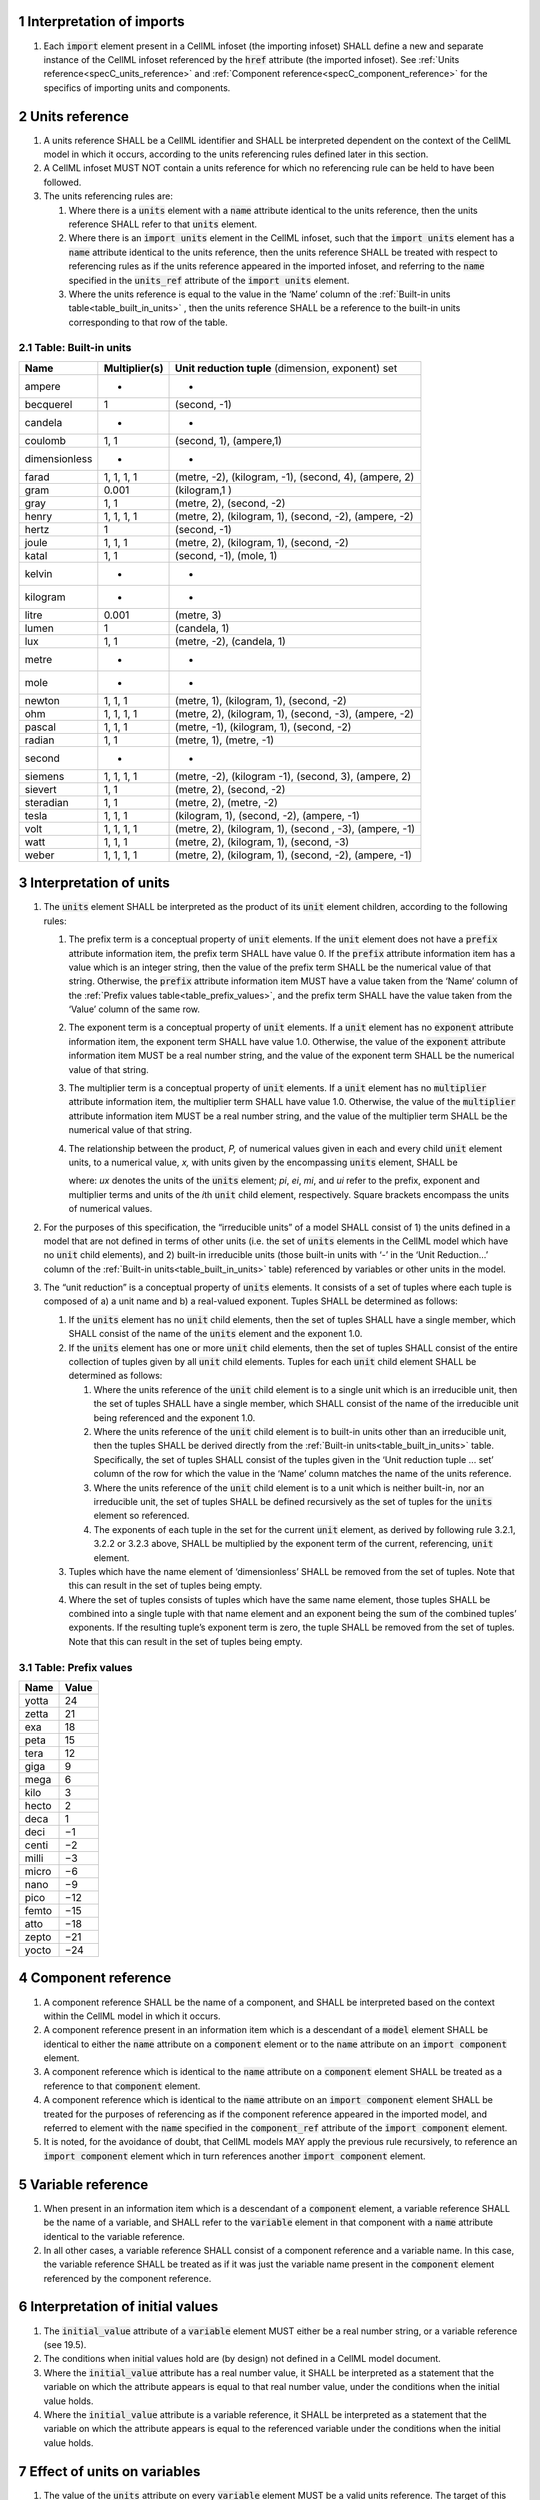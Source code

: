 .. sectnum::

.. _specC_imports:

Interpretation of imports
-------------------------

#. Each :code:`import` element present in a CellML infoset (the importing
   infoset) SHALL define a new and separate instance of the CellML
   infoset referenced by the :code:`href` attribute (the imported infoset).
   See :ref:`Units reference<specC_units_reference>` and
   :ref:`Component reference<specC_component_reference>` for the specifics
   of importing units and components.

.. _specC_units_reference:

Units reference
---------------

#. A units reference SHALL be a CellML identifier and SHALL be
   interpreted dependent on the context of the CellML model in which it
   occurs, according to the units referencing rules defined later in
   this section.

#. A CellML infoset MUST NOT contain a units reference for which no
   referencing rule can be held to have been followed.

#. The units referencing rules are:

   #. Where there is a :code:`units` element with a :code:`name` attribute
      identical to the units reference, then the units reference SHALL
      refer to that :code:`units` element.

   #. Where there is an :code:`import units` element in the CellML infoset,
      such that the :code:`import units` element has a :code:`name` attribute
      identical to the units reference, then the units reference SHALL
      be treated with respect to referencing rules as if the units
      reference appeared in the imported infoset, and referring to the
      :code:`name` specified in the :code:`units_ref` attribute of the
      :code:`import units` element.

   #. Where the units reference is equal to the value in the ‘Name’
      column of the :ref:`Built-in units table<table_built_in_units>` ,
      then the units reference SHALL be a reference to the built-in units
      corresponding to that row of the table.

.. _table_built_in_units:

Table: Built-in units
~~~~~~~~~~~~~~~~~~~~~

+---------------+-------------------+--------------------------------+
| **Name**      | **Multiplier(s)** | **Unit reduction tuple**       |
|               |                   | (dimension, exponent) set      |
+---------------+-------------------+--------------------------------+
| ampere        | -                 | -                              |
+---------------+-------------------+--------------------------------+
| becquerel     | 1                 | (second, -1)                   |
+---------------+-------------------+--------------------------------+
| candela       | -                 | -                              |
+---------------+-------------------+--------------------------------+
| coulomb       | 1, 1              | (second, 1), (ampere,1)        |
+---------------+-------------------+--------------------------------+
| dimensionless | -                 | -                              |
+---------------+-------------------+--------------------------------+
| farad         | 1, 1, 1, 1        | (metre, -2), (kilogram, -1),   |
|               |                   | (second, 4), (ampere, 2)       |
+---------------+-------------------+--------------------------------+
| gram          | 0.001             | (kilogram,1 )                  |
+---------------+-------------------+--------------------------------+
| gray          | 1, 1              | (metre, 2), (second, -2)       |
+---------------+-------------------+--------------------------------+
| henry         | 1, 1, 1, 1        | (metre, 2), (kilogram, 1),     |
|               |                   | (second, -2), (ampere, -2)     |
+---------------+-------------------+--------------------------------+
| hertz         | 1                 | (second, -1)                   |
+---------------+-------------------+--------------------------------+
| joule         | 1, 1, 1           | (metre, 2), (kilogram, 1),     |
|               |                   | (second, -2)                   |
+---------------+-------------------+--------------------------------+
| katal         | 1, 1              | (second, -1), (mole, 1)        |
+---------------+-------------------+--------------------------------+
| kelvin        | -                 | -                              |
+---------------+-------------------+--------------------------------+
| kilogram      | -                 | -                              |
+---------------+-------------------+--------------------------------+
| litre         | 0.001             | (metre, 3)                     |
+---------------+-------------------+--------------------------------+
| lumen         | 1                 | (candela, 1)                   |
+---------------+-------------------+--------------------------------+
| lux           | 1, 1              | (metre, -2), (candela, 1)      |
+---------------+-------------------+--------------------------------+
| metre         | -                 | -                              |
+---------------+-------------------+--------------------------------+
| mole          | -                 | -                              |
+---------------+-------------------+--------------------------------+
| newton        | 1, 1, 1           | (metre, 1), (kilogram, 1),     |
|               |                   | (second, -2)                   |
+---------------+-------------------+--------------------------------+
| ohm           | 1, 1, 1, 1        | (metre, 2), (kilogram, 1),     |
|               |                   | (second, -3), (ampere, -2)     |
+---------------+-------------------+--------------------------------+
| pascal        | 1, 1, 1           | (metre, -1), (kilogram, 1),    |
|               |                   | (second, -2)                   |
+---------------+-------------------+--------------------------------+
| radian        | 1, 1              | (metre, 1), (metre, -1)        |
+---------------+-------------------+--------------------------------+
| second        | -                 | -                              |
+---------------+-------------------+--------------------------------+
| siemens       | 1, 1, 1, 1        | (metre, -2), (kilogram -1),    |
|               |                   | (second, 3), (ampere, 2)       |
+---------------+-------------------+--------------------------------+
| sievert       | 1, 1              | (metre, 2), (second, -2)       |
+---------------+-------------------+--------------------------------+
| steradian     | 1, 1              | (metre, 2), (metre, -2)        |
+---------------+-------------------+--------------------------------+
| tesla         | 1, 1, 1           | (kilogram, 1), (second, -2),   |
|               |                   | (ampere, -1)                   |
+---------------+-------------------+--------------------------------+
| volt          | 1, 1, 1, 1        | (metre, 2), (kilogram, 1),     |
|               |                   | (second , -3), (ampere, -1)    |
+---------------+-------------------+--------------------------------+
| watt          | 1, 1, 1           | (metre, 2), (kilogram, 1),     |
|               |                   | (second, -3)                   |
+---------------+-------------------+--------------------------------+
| weber         | 1, 1, 1, 1        | (metre, 2), (kilogram, 1),     |
|               |                   | (second, -2), (ampere, -1)     |
+---------------+-------------------+--------------------------------+

.. _specC_units:

Interpretation of units
-----------------------

#. The :code:`units` element SHALL be interpreted as the product of its
   :code:`unit` element children, according to the following rules:

   #. The prefix term is a conceptual property of :code:`unit` elements. If
      the :code:`unit` element does not have a :code:`prefix` attribute
      information item, the prefix term SHALL have value 0. If the
      :code:`prefix` attribute information item has a value which is an
      integer string, then the value of the prefix term SHALL be the
      numerical value of that string. Otherwise, the :code:`prefix`
      attribute information item MUST have a value taken from the ‘Name’
      column of the :ref:`Prefix values table<table_prefix_values>`, and the
      prefix term SHALL have the value taken from the ‘Value’ column of
      the same row.

   #. The exponent term is a conceptual property of :code:`unit` elements.
      If a :code:`unit` element has no :code:`exponent` attribute information
      item, the exponent term SHALL have value 1.0. Otherwise, the value
      of the :code:`exponent` attribute information item MUST be a real
      number string, and the value of the exponent term SHALL be the
      numerical value of that string.

   #. The multiplier term is a conceptual property of :code:`unit` elements.
      If a :code:`unit` element has no :code:`multiplier` attribute information
      item, the multiplier term SHALL have value 1.0. Otherwise, the
      value of the :code:`multiplier` attribute information item MUST be a
      real number string, and the value of the multiplier term SHALL be
      the numerical value of that string.

   #. The relationship between the product, *P,* of numerical values
      given in each and every child :code:`unit` element units, to a
      numerical value, *x,* with units given by the encompassing
      :code:`units` element, SHALL be

      .. image:: images/equation_units_expansion.png
          :align: center
          :width: 50%

      where: *u\ x* denotes the units of the :code:`units` element; *p\ i*,
      *e\ i*, *m\ i*, and *u\ i* refer to the prefix, exponent and
      multiplier terms and units of the *i*\ th :code:`unit` child element,
      respectively. Square brackets encompass the units of numerical
      values.

#. For the purposes of this specification, the “irreducible units” of a
   model SHALL consist of 1) the units defined in a model that are not
   defined in terms of other units (i.e. the set of :code:`units` elements
   in the CellML model which have no :code:`unit` child elements), and 2)
   built-in irreducible units (those built-in units with ‘-’ in the
   ‘Unit Reduction...’ column of the
   :ref:`Built-in units<table_built_in_units>`
   table) referenced by variables or other units in the model.

#. The “unit reduction” is a conceptual property of :code:`units` elements.
   It consists of a set of tuples where each tuple is composed of a) a
   unit name and b) a real-valued exponent. Tuples SHALL be determined
   as follows:

   #. If the :code:`units` element has no :code:`unit` child elements, then the
      set of tuples SHALL have a single member, which SHALL consist of
      the name of the :code:`units` element and the exponent 1.0.

   #. If the :code:`units` element has one or more :code:`unit` child elements,
      then the set of tuples SHALL consist of the entire collection of
      tuples given by all :code:`unit` child elements. Tuples for each
      :code:`unit` child element SHALL be determined as follows:

      #. Where the units reference of the :code:`unit` child element is to a
         single unit which is an irreducible unit, then the set of
         tuples SHALL have a single member, which SHALL consist of the
         name of the irreducible unit being referenced and the exponent
         1.0.

      #. Where the units reference of the :code:`unit` child element is to
         built-in units other than an irreducible unit, then the tuples
         SHALL be derived directly from the :ref:`Built-in
         units<table_built_in_units>` table. Specifically, the set of
         tuples SHALL consist of the tuples given in the ‘Unit reduction
         tuple ... set’ column of the row for which the value in the
         ‘Name’ column matches the name of the units reference.

      #. Where the units reference of the :code:`unit` child element is to a
         unit which is neither built-in, nor an irreducible unit, the
         set of tuples SHALL be defined recursively as the set of tuples
         for the :code:`units` element so referenced.

      #. The exponents of each tuple in the set for the current :code:`unit`
         element, as derived by following rule 3.2.1, 3.2.2 or 3.2.3
         above, SHALL be multiplied by the exponent term of the current,
         referencing, :code:`unit` element.

   #. Tuples which have the name element of ‘dimensionless’ SHALL be
      removed from the set of tuples. Note that this can result in the
      set of tuples being empty.

   #. Where the set of tuples consists of tuples which have the same
      name element, those tuples SHALL be combined into a single tuple
      with that name element and an exponent being the sum of the
      combined tuples’ exponents. If the resulting tuple’s exponent term
      is zero, the tuple SHALL be removed from the set of tuples. Note
      that this can result in the set of tuples being empty.

.. _table_prefix_values:

Table: Prefix values
~~~~~~~~~~~~~~~~~~~~

======== =========
**Name** **Value**
yotta    24
zetta    21
exa      18
peta     15
tera     12
giga     9
mega     6
kilo     3
hecto    2
deca     1
deci     −1
centi    −2
milli    −3
micro    −6
nano     −9
pico     −12
femto    −15
atto     −18
zepto    −21
yocto    −24
======== =========

.. _specC_component_reference:

Component reference
-------------------

#. A component reference SHALL be the name of a component, and SHALL be
   interpreted based on the context within the CellML model in which it
   occurs.

#. A component reference present in an information item which is a
   descendant of a :code:`model` element SHALL be identical to either the
   :code:`name` attribute on a :code:`component` element or to the :code:`name`
   attribute on an :code:`import component` element.

#. A component reference which is identical to the :code:`name` attribute on
   a :code:`component` element SHALL be treated as a reference to that
   :code:`component` element.

#. A component reference which is identical to the :code:`name` attribute on
   an :code:`import component` element SHALL be treated for the purposes of
   referencing as if the component reference appeared in the imported
   model, and referred to element with the :code:`name` specified in the
   :code:`component_ref` attribute of the :code:`import component` element.

#. It is noted, for the avoidance of doubt, that CellML models MAY apply
   the previous rule recursively, to reference an :code:`import component`
   element which in turn references another :code:`import component`
   element.

.. _specC_variable_reference:

Variable reference
------------------

#. When present in an information item which is a descendant of a
   :code:`component` element, a variable reference SHALL be the name of a
   variable, and SHALL refer to the :code:`variable` element in that
   component with a :code:`name` attribute identical to the variable
   reference.

#. In all other cases, a variable reference SHALL consist of a component
   reference and a variable name. In this case, the variable reference
   SHALL be treated as if it was just the variable name present in the
   :code:`component` element referenced by the component reference.

.. _specC_initial_values:

Interpretation of initial values
--------------------------------

#. The :code:`initial_value` attribute of a :code:`variable` element MUST
   either be a real number string, or a variable reference (see 19.5).

#. The conditions when initial values hold are (by design) not defined
   in a CellML model document.

#. Where the :code:`initial_value` attribute has a real number value, it
   SHALL be interpreted as a statement that the variable on which the
   attribute appears is equal to that real number value, under the
   conditions when the initial value holds.

#. Where the :code:`initial_value` attribute is a variable reference, it
   SHALL be interpreted as a statement that the variable on which the
   attribute appears is equal to the referenced variable under the
   conditions when the initial value holds.

.. _specC_effect_of_units_on_variables:

Effect of units on variables
----------------------------

#. The value of the :code:`units` attribute on every :code:`variable` element
   MUST be a valid units reference. The target of this units reference
   is referred to as the variable units, and the corresponding unit
   reduction (see :ref:`Interpretation of units<specC_units>`) is referred
   to as the variable unit reduction.

.. _specC_mathematics:

Interpretation of mathematics
-----------------------------

#. The following :code:`component` elements SHALL, for the purposes of this
   specification, be “pertinent component elements”:

   #. All :code:`component` elements in the top-level CellML infoset for the
      CellML model;

   #. All :code:`component` elements referenced by :code:`import component`
      elements (see
      :ref:`The import component element <specC_component_reference>`)
      in the top-level CellML infoset; and

   #. All :code:`component` elements which are descendants in the
      encapsulation digraph (see
      :ref:`Interpretation of encapsulation <specC_encapsulation>`)
      of a pertinent :code:`component` element.

#. Every MathML element in the CellML model which appears as a direct
   child information item of a MathML :code:`math` element information item,
   which in turn appears as a child information item of a pertinent
   :code:`component` element, SHALL be treated, in terms of the semantics of
   the mathematical model, as a statement which holds true
   unconditionally.

#. Units referenced by a :code:`units` attribute information item SHALL NOT
   affect the mathematical interpretation of the CellML model.

.. _specC_encapsulation:

Interpretation of encapsulation
-------------------------------

#. For the purposes of this specification, there SHALL be a “conceptual
   encapsulation digraph” in which there is EXACTLY one node for every
   component in the CellML model. Therefore the encapsulation digraph
   will not contain any loops.

#. Where a :code:`component_ref` element appears as a child of another
   :code:`component_ref` element, there SHALL be an arc in the encapsulation
   digraph, and that arc SHALL be from the node corresponding to the
   component referenced by the parent :code:`component_ref` element, and to
   the node corresponding to the component referenced by the child
   :code:`component_ref` element.

#. The encapsulated set for a component *A* SHALL be the set of all
   components *B* such that there exists an arc in the encapsulation
   digraph from the node corresponding to *A* to the node corresponding
   to *B*.

#. The encapsulation parent for a component *A* SHALL be the component
   corresponding to the node which is the parent node in the
   encapsulation digraph of the node corresponding to *A*.

#. The sibling set for a component *A* SHALL be the set of all
   components which have the same encapsulation parent as *A*, or in the
   case that *A* has no encapsulation parent, SHALL be the set of all
   components which do not have an encapsulation parent.

#. The hidden set for a component *A* SHALL be the set of all components
   *B* where component *B* is not in the encapsulated set for component
   *A*, and component *B* is not the encapsulation parent of component
   *A*, and component *B* is not in the sibling set for component *A*.

#. There MUST NOT be a :code:`connection` element such that the component
   referenced by the :code:`component_1` attribute is in the hidden set of
   the component referenced by the :code:`component_2` attribute, nor vice
   versa.

.. _specC_map_variables:

Interpretation of map_variables
-------------------------------

#.  For the purposes of this specification, the variable equivalence
    (conceptual) network SHALL be an undirected graph with one node for
    every :code:`variable` element in the CellML model. The arcs of this
    graph SHALL be equivalences defined in the CellML model.

#.  For each :code:`map_variables` element present in the CellML model, we
    define variables *A* and *B* for use in the rules in this section as
    follows.

    #. Variable *A* SHALL be the variable referenced by the encompassing
       :code:`connection` element’s :code:`component_1` and this
       :code:`map_variables` element’s :code:`variable_1` attribute.

    #. Variable *B* SHALL be the variable referenced by the encompassing
       :code:`connection` element’s :code:`component_2` and this
       :code:`map_variables` element’s :code:`variable_2` attribute.

#.  For every :code:`map_variables` element present in the CellML model,
    there SHALL be an arc in the variable equivalence network.

    #. One endpoint of the arc in the variable equivalence network SHALL
       be the node corresponding to variable *A*.

    #. One endpoint of the arc in the variable equivalence network SHALL
       be the node corresponding to variable *B*.

#.  CellML models MUST NOT contain any pair of :code:`map_variables`
    elements which duplicates an existing arc in the variable
    equivalence network.

#.  The variable equivalence network MUST NOT contain any cycles.

#.  For each :code:`map_variables` element present in the CellML model, the
    variable unit reduction (see
    :ref:`Effect of units on variables <specC_effect_of_units_on_variables>` )
    of variable *A* MUST have an identical set
    of tuples to the variable unit reduction of variable *B*. Two sets
    of tuples SHALL be considered identical if all of the tuples from
    each set are present in the other, or if both sets are empty. Two
    tuples are considered identical if and only if both the name and
    exponent value of each tuple are equivalent.

#.  Tuples differing by a multiplying factor in their unit reduction
    MUST be taken into account when interpreting the numerical values of
    the variables (see :ref:`Interpretation of units<specC_units>`).

#.  For a given variable, the available interfaces SHALL be determined
    by the :code:`interface` attribute information item on the corresponding
    :code:`variable` element as follows.

    #. A value of :code:`public` specifies that the variable has a public
       interface.

    #. A value of :code:`private` specifies that the variable has a private
       interface.

    #. A value of :code:`public_and_private` specifies that the variable has
       both a public and a private interface.

    #. A value of :code:`none` specifies that the variable has no interface.

    #. If the :code:`interface` attribute information item is absent, then
       the variable has no interface.

#.  The applicable interfaces for variables *A* and *B* SHALL be defined
    as follows.

    #. When the parent :code:`component` element of variable *A* is in the
       sibling set of the parent :code:`component` element of variable *B*,
       the applicable interface for both variables *A* and *B* SHALL be
       the public interface.

    #. When the parent :code:`component` element of variable *A* is in the
       encapsulated set of the parent :code:`component` element of variable
       *B*, the applicable interface for variable *A* SHALL be the
       public interface, and the applicable interface for variable *B*
       SHALL be the private interface.

    #. When the parent :code:`component` element of variable *B* is in the
       encapsulated set of the parent :code:`component` element of variable
       *A*, the applicable interface for variable *A* SHALL be the
       private interface, and the applicable interface for variable *B*
       SHALL be the public interface.

#.  CellML models MUST only contain :code:`map_variables` elements where the
    interface of variable *A* and the interface of variable *B* are
    applicable interfaces.

#.  The :code:`variable` elements in a CellML model SHALL be treated as
    belonging to a single “connected variable set”. Each set of
    connected variables is the set of all :code:`variable` elements for
    which the corresponding nodes in the variable equivalence network
    form a connected subgraph. Each set of connected variables
    represents one variable in the underlying mathematical model.

.. _specC_variable_resets:

Interpretation of variable resets
---------------------------------

#. Each :code:`reset` element describes a change to be applied to the
   variable referenced by the :code:`variable` attribute when specified
   conditions are met during the simulation of the model.

#. All :code:`reset` elements SHALL be considered sequentially for the
   connected variable set (see
   :ref:`Interpretation of map_variables<specC_map_variables>`) to which
   the referenced variable
   belongs. The sequence SHALL be determined by the value of the reset
   element’s :code:`order` attribute, lowest (least positive / most
   negative) having priority.

#. The condition under which a reset occurs SHALL be defined by the
   equality of the reset element’s :code:`test_variable` attribute and the
   evaluation of the MathML expression encoded in the :code:`test_value`.

#. When a reset occurs, the variable referenced by the reset element’s
   :code:`variable` attribute SHALL be set to the result of evaluating the
   MathML expression encoded in the :code:`reset_value`.
